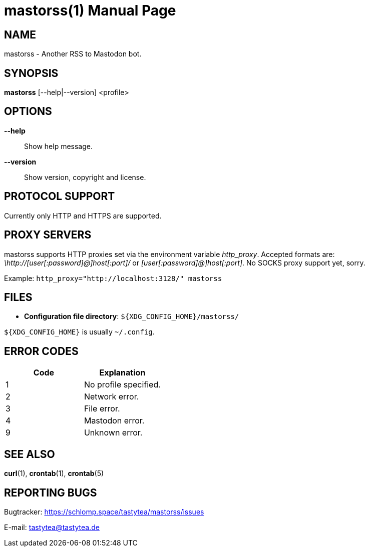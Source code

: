 = mastorss(1)
:doctype:       manpage
:Author:        tastytea
:Email:         tastytea@tastytea.de
:Date:          2019-12-20
:Revision:      0.0.0
:man source:    mastorss
:man manual:    General Commands Manual

== NAME

mastorss - Another RSS to Mastodon bot.

== SYNOPSIS

*mastorss* [--help|--version] <profile>

// == DESCRIPTION

== OPTIONS

*--help*::
Show help message.

*--version*::
Show version, copyright and license.

// == EXAMPLES

== PROTOCOL SUPPORT

Currently only HTTP and HTTPS are supported.

// == PROXY SERVERS

// Since mastorss is built on libcurl, it respects the same proxy environment
// variables. See *curl*(1), section _ENVIRONMENT_.

// .Tunnel connections through tor.
// ================================================================================
// [source,shell]
// --------------------------------------------------------------------------------
// ALL_PROXY="socks4a://[::1]:9050" mastorss example
// --------------------------------------------------------------------------------
// ================================================================================

== PROXY SERVERS

mastorss supports HTTP proxies set via the environment variable
_http_proxy_. Accepted formats are: _\http://[user[:password]@]host[:port]/_ or
_[user[:password]@]host[:port]_. No SOCKS proxy support yet, sorry.

Example: `http_proxy="http://localhost:3128/" mastorss`

== FILES

* *Configuration file directory*: `${XDG_CONFIG_HOME}/mastorss/`

`${XDG_CONFIG_HOME}` is usually `~/.config`.

== ERROR CODES

[cols=">,<"]
|===========================================================
| Code | Explanation

|    1 | No profile specified.
|    2 | Network error.
|    3 | File error.
|    4 | Mastodon error.
|    9 | Unknown error.
|===========================================================

== SEE ALSO

*curl*(1), *crontab*(1), *crontab*(5)

== REPORTING BUGS

Bugtracker: https://schlomp.space/tastytea/mastorss/issues

E-mail: tastytea@tastytea.de
